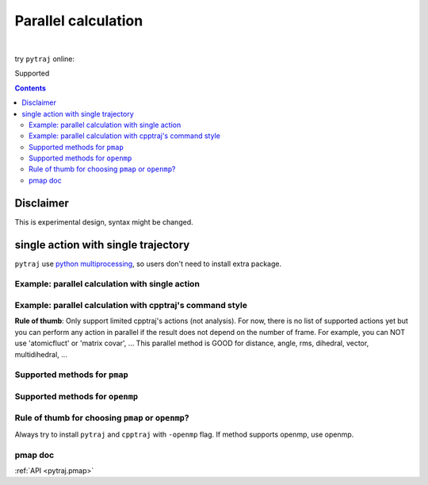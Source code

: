 .. _parallel:

Parallel calculation
====================

| 

try ``pytraj`` online:

.. image:: http://mybinder.org/badge.svg
   :target: http://mybinder.org/repo/hainm/notebook-pytraj

Supported

.. contents::

.. ipython:: python
    :suppress:

    import numpy as np
    import pytraj as pt
    traj = pt.iterload('data/tz2.ortho.nc', 'data/tz2.ortho.parm7')
    np.set_printoptions(precision=4, suppress=True)

Disclaimer
----------

This is experimental design, syntax might be changed.

single action with single trajectory
------------------------------------

``pytraj`` use `python multiprocessing <https://docs.python.org/3/library/multiprocessing.html>`_, so users don't need to install extra package.

Example: parallel calculation with single action
~~~~~~~~~~~~~~~~~~~~~~~~~~~~~~~~~~~~~~~~~~~~~~~~

.. ipython:: python

    import pytraj as pt
    traj = pt.iterload('data/tz2.ortho.nc', 'data/tz2.ortho.parm7')
    pt.pmap(pt.radgyr, traj, n_cores=4)
    # auto-join the data
    pt.pmap(pt.radgyr, traj, n_cores=4, dtype='dict')

Example: parallel calculation with cpptraj's command style
~~~~~~~~~~~~~~~~~~~~~~~~~~~~~~~~~~~~~~~~~~~~~~~~~~~~~~~~~~

**Rule of thumb**: Only support limited cpptraj's actions (not analysis). For now, there
is no list of supported actions yet but you can perform any action in parallel if the
result does not depend on the number of frame. For example, you can NOT use 'atomicfluct'
or 'matrix covar', ... This parallel method is GOOD for distance, angle, rms, dihedral,
vector, multidihedral, ...

.. ipython:: python

    # perform autoimage, then rmsfit to 1st frame
    # create a reference
    ref = traj[0]
    ref
    # need to explicitly do autoimage to reproduce cpptraj's serial run
    # since `ref` is a single Frame, we need to provide Topology for `pt.autoimage`
    pt.autoimage(ref, top=traj.top)
    # add to reference list
    reflist = [ref, ]
    # need to explicitly specify reference by using 'refindex'
    # 'refindex 0' is equal to 'reflist[0]' and so on.
    # we need to explicitly specify the index so pytraj can correctly send the reference to different cores.
    pt.pmap(['autoimage', 'rms refindex 0', 'distance :3 :8', 'multidihedral phi psi resrange 3-5'], traj, ref=reflist, n_cores=4)

    # compare to cpptraj's serial run
    state = pt.load_cpptraj_state('''
    parm tz2.ortho.parm7
    trajin tz2.ortho.nc
    autoimage
    rms
    distance :3 :8
    multidihedral phi psi resrange 3-5
    ''')
    state.run()
    # pull output from state.data
    # since cpptraj store Topology in `state.data`, we need to skip it
    state.data[1:].to_dict()


Supported methods for ``pmap``
~~~~~~~~~~~~~~~~~~~~~~~~~~~~~~

.. ipython:: python
    :suppress:

    import pytraj as pt
    from pytraj import matrix, vector, nmr
    from itertools import chain
    method_list_pmap = []
    method_list_openmp = []

    for method_str in chain(dir(pt), dir(matrix), dir(vector), dir(nmr)):
        try:
            method = getattr(pt, method_str)
            if hasattr(method, '_is_parallelizable') and method._is_parallelizable:
                method_list_pmap.append(method)
            if hasattr(method, '_openmp_capability') and method._openmp_capability:
                method_list_openmp.append(method)
        except AttributeError:
            pass

    pmap_ = []
    for method in set(method_list_pmap):
        name = str(method).split()[1]
        if 'calc_' in name:
            name = name.split('calc_')[-1]
        pmap_.append(name)
    supported_pmap_methods = sorted(pmap_)

    openmp_ = []
    for method in set(method_list_openmp):
        name = str(method).split()[1]
        if 'calc_' in name:
            name = name.split('calc_')[-1]
        openmp_.append(name)
    supported_openmp_methods = sorted(openmp_)


.. ipython:: python

    for method in supported_pmap_methods:
        print(method)


Supported methods for ``openmp``
~~~~~~~~~~~~~~~~~~~~~~~~~~~~~~~~

.. ipython:: python

    for method in supported_openmp_methods:
        print(method)
    print("")


Rule of thumb for choosing ``pmap`` or ``openmp``?
~~~~~~~~~~~~~~~~~~~~~~~~~~~~~~~~~~~~~~~~~~~~~~~~~~

Always try to install ``pytraj`` and ``cpptraj`` with ``-openmp`` flag.
If method supports openmp, use openmp.

pmap doc
~~~~~~~~

:ref:`API <pytraj.pmap>`
